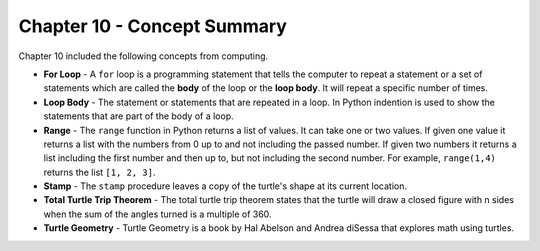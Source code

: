 ..  Copyright (C)  Mark Guzdial, Barbara Ericson, Briana Morrison
    Permission is granted to copy, distribute and/or modify this document
    under the terms of the GNU Free Documentation License, Version 1.3 or
    any later version published by the Free Software Foundation; with
    Invariant Sections being Forward, Prefaces, and Contributor List,
    no Front-Cover Texts, and no Back-Cover Texts.  A copy of the license
    is included in the section entitled "GNU Free Documentation License".

.. setup for automatic question numbering.

.. 	qnum::
	:start: 1
	:prefix: csp-10-5-


Chapter 10 - Concept Summary
============================

Chapter 10 included the following concepts from computing.

..	index::
    single: for loop
    single: loop body
	single: range
	single: stamp
	single: total turtle trip theorem
	single: turtle geometry

- **For Loop** - A ``for`` loop is a programming statement that tells the computer to repeat a statement or a set of statements which are called the **body** of the loop or the **loop body**. It will repeat a specific number of times.
- **Loop Body** - The statement or statements that are repeated in a loop.  In Python indention is used to show the statements that are part of the body of a loop.
- **Range** - The ``range`` function in Python returns a list of values.  It can take one or two values.  If given one value it returns a list with the numbers from 0 up to and not including the passed number.  If given two numbers it returns a list including the first number and then up to, but not including the second number.  For example, ``range(1,4)`` returns the list ``[1, 2, 3]``.
- **Stamp** - The ``stamp`` procedure leaves a copy of the turtle's shape at its current location.  
- **Total Turtle Trip Theorem** - The total turtle trip theorem states that the turtle will draw a closed figure with n sides when the sum of the angles turned is a multiple of 360. 
- **Turtle Geometry** - Turtle Geometry is a book by Hal Abelson and Andrea diSessa that explores math using turtles.   